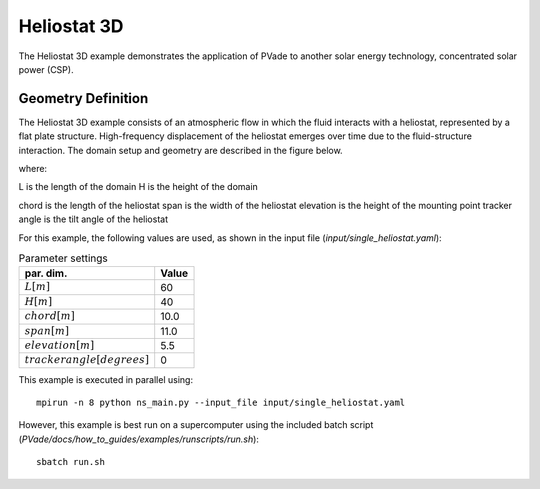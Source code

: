 Heliostat 3D
===========
The Heliostat 3D example demonstrates the application of PVade to another solar energy technology, concentrated solar power (CSP). 



Geometry Definition
-------------------


The Heliostat 3D example consists of an atmospheric flow in which the fluid interacts with a heliostat, represented by a flat plate structure. High-frequency displacement of the heliostat emerges over time due to the fluid-structure interaction. The domain setup and geometry are described in the figure below.

.. image:: pictures/heliostat3d/domainsetup.png
  :alt: Alternative text

where: 

L is the length of the domain 
H is the height of the domain 


.. image:: pictures/heliostat3d/geometry.png
  :alt: Alternative text

chord is the length of the heliostat
span is the width of the heliostat
elevation is the height of the mounting point
tracker angle is the tilt angle of the heliostat


For this example, the following values are used, as shown in the input file (`input/single_heliostat.yaml`):

.. container::
   :name: tab:geometry

   .. table:: Parameter settings

      ==================================== =====
      par. dim.                            Value
      ==================================== =====
      :math:`L [m]`                        60
      :math:`H [m]`                        40
      :math:`chord [m]`                    10.0
      :math:`span [m]`                     11.0
      :math:`elevation [m]`                5.5
      :math:`tracker angle [degrees]`      0
      ==================================== =====





This example is executed in parallel using::

  mpirun -n 8 python ns_main.py --input_file input/single_heliostat.yaml

However, this example is best run on a supercomputer using the included batch script (`PVade/docs/how_to_guides/examples/runscripts/run.sh`)::

    sbatch run.sh


